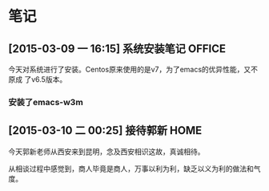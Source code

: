 
* 笔记
** [2015-03-09 一 16:15] 系统安装笔记                                 :OFFICE:
   今天对系统进行了安装。Centos原来使用的是v7，为了emacs的优异性能，又不原成
   了v6.5版本。
*** 安装了emacs-w3m
** [2015-03-10 二 00:25] 接待郭新                                       :HOME:
   今天郭新老师从西安来到昆明，念及西安相识这故，真诚相待。

   从相谈过程中感觉到，商人毕竟是商人，万事以利为利，缺乏以义为利的做法和气
   度。
